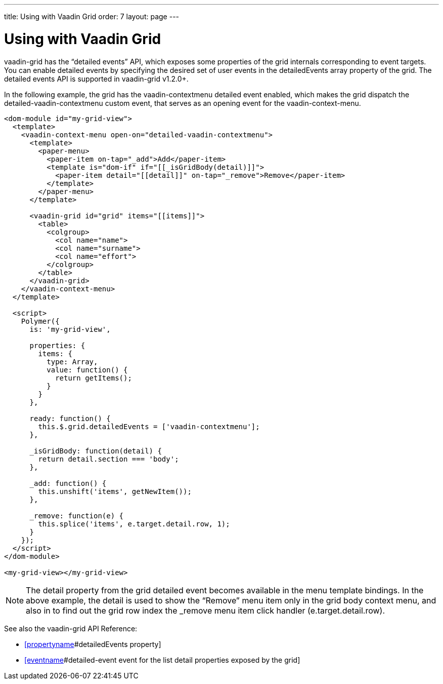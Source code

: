 ---
title: Using with Vaadin Grid
order: 7
layout: page
---

[[vaadin-context-menu.grid]]
= Using with Vaadin Grid

[vaadinelement]#vaadin-grid# has the “detailed events” API, which exposes some properties of the grid internals corresponding to event targets. You can enable detailed events by specifying the desired set of user events in the [propertyname]#detailedEvents# array property of the grid. The detailed events API is supported in [vaadinelement]#vaadin-grid# v1.2.0+.

In the following example, the grid has the [eventname]#vaadin-contextmenu# detailed event enabled, which makes the grid dispatch the [eventname]#detailed-vaadin-contextmenu# custom event, that serves as an opening event for the [vaadinelement]#vaadin-context-menu#.

[source,html]
----
<dom-module id="my-grid-view">
  <template>
    <vaadin-context-menu open-on="detailed-vaadin-contextmenu">
      <template>
        <paper-menu>
          <paper-item on-tap="_add">Add</paper-item>
          <template is="dom-if" if="[[_isGridBody(detail)]]">
            <paper-item detail="[[detail]]" on-tap="_remove">Remove</paper-item>
          </template>
        </paper-menu>
      </template>

      <vaadin-grid id="grid" items="[[items]]">
        <table>
          <colgroup>
            <col name="name">
            <col name="surname">
            <col name="effort">
          </colgroup>
        </table>
      </vaadin-grid>
    </vaadin-context-menu>
  </template>

  <script>
    Polymer({
      is: 'my-grid-view',

      properties: {
        items: {
          type: Array,
          value: function() {
            return getItems();
          }
        }
      },

      ready: function() {
        this.$.grid.detailedEvents = ['vaadin-contextmenu'];
      },

      _isGridBody: function(detail) {
        return detail.section === 'body';
      },

      _add: function() {
        this.unshift('items', getNewItem());
      },

      _remove: function(e) {
        this.splice('items', e.target.detail.row, 1);
      }
    });
  </script>
</dom-module>

<my-grid-view></my-grid-view>
----

:screenshot:

NOTE: The [propertyname]#detail# property from the grid detailed event becomes available in the menu template bindings. In the above example, the [propertyname]#detail# is used to show the “Remove” menu item only in the grid body context menu, and also in to find out the grid row index the [methodname]#_remove# menu item click handler ([propertyname]#e.target.detail.row#).

See also the [vaadinelement]#vaadin-grid# API Reference:

- https://cdn.vaadin.com/vaadin-core-elements/latest/vaadin-grid/#vaadin-grid:property-detailedEvents[[propertyname]#detailedEvents# property]
- https://cdn.vaadin.com/vaadin-core-elements/latest/vaadin-grid/#vaadin-grid:event-detailed-event[[eventname]#detailed-event# event for the list [propertyname]#detail# properties exposed by the grid]
